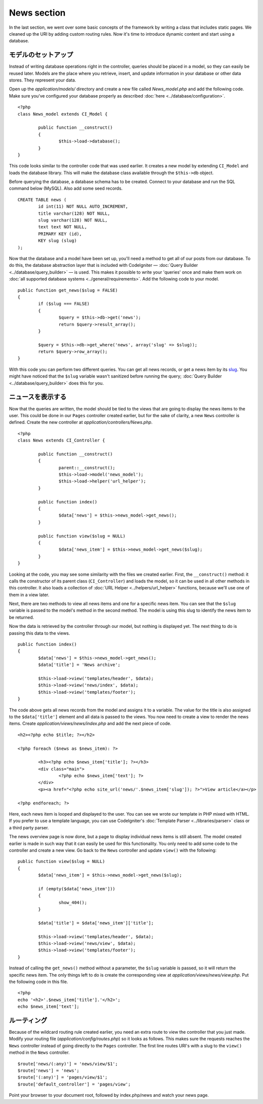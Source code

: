 ############
News section
############

In the last section, we went over some basic concepts of the framework
by writing a class that includes static pages. We cleaned up the URI by
adding custom routing rules. Now it's time to introduce dynamic content
and start using a database.

モデルのセットアップ
--------------------

Instead of writing database operations right in the controller, queries
should be placed in a model, so they can easily be reused later. Models
are the place where you retrieve, insert, and update information in your
database or other data stores. They represent your data.

Open up the *application/models/* directory and create a new file called
*News_model.php* and add the following code. Make sure you've configured
your database properly as described :doc:`here <../database/configuration>`.

::

	<?php
	class News_model extends CI_Model {

		public function __construct()
		{
			$this->load->database();
		}
	}

This code looks similar to the controller code that was used earlier. It
creates a new model by extending ``CI_Model`` and loads the database
library. This will make the database class available through the
``$this->db`` object.

Before querying the database, a database schema has to be created.
Connect to your database and run the SQL command below (MySQL).
Also add some seed records.

::

	CREATE TABLE news (
		id int(11) NOT NULL AUTO_INCREMENT,
		title varchar(128) NOT NULL,
		slug varchar(128) NOT NULL,
		text text NOT NULL,
		PRIMARY KEY (id),
		KEY slug (slug)
	);

Now that the database and a model have been set up, you'll need a method
to get all of our posts from our database. To do this, the database
abstraction layer that is included with CodeIgniter — 
:doc:`Query Builder <../database/query_builder>` — is used. This makes it
possible to write your 'queries' once and make them work on :doc:`all
supported database systems <../general/requirements>`. Add the
following code to your model.

::

	public function get_news($slug = FALSE)
	{
		if ($slug === FALSE)
		{
			$query = $this->db->get('news');
			return $query->result_array();
		}

		$query = $this->db->get_where('news', array('slug' => $slug));
		return $query->row_array();
	}

With this code you can perform two different queries. You can get all
news records, or get a news item by its `slug <#>`_. You might have
noticed that the ``$slug`` variable wasn't sanitized before running the
query; :doc:`Query Builder <../database/query_builder>` does this for you.

ニュースを表示する
------------------

Now that the queries are written, the model should be tied to the views
that are going to display the news items to the user. This could be done
in our ``Pages`` controller created earlier, but for the sake of clarity,
a new ``News`` controller is defined. Create the new controller at
*application/controllers/News.php*.

::

	<?php
	class News extends CI_Controller {

		public function __construct()
		{
			parent::__construct();
			$this->load->model('news_model');
			$this->load->helper('url_helper');
		}

		public function index()
		{
			$data['news'] = $this->news_model->get_news();
		}

		public function view($slug = NULL)
		{
			$data['news_item'] = $this->news_model->get_news($slug);
		}
	}

Looking at the code, you may see some similarity with the files we
created earlier. First, the ``__construct()`` method: it calls the
constructor of its parent class (``CI_Controller``) and loads the model,
so it can be used in all other methods in this controller.
It also loads a collection of :doc:`URL Helper <../helpers/url_helper>`
functions, because we'll use one of them in a view later.

Next, there are two methods to view all news items and one for a specific
news item. You can see that the ``$slug`` variable is passed to the model's
method in the second method. The model is using this slug to identify the
news item to be returned.

Now the data is retrieved by the controller through our model, but
nothing is displayed yet. The next thing to do is passing this data to
the views.

::

	public function index()
	{
		$data['news'] = $this->news_model->get_news();
		$data['title'] = 'News archive';

		$this->load->view('templates/header', $data);
		$this->load->view('news/index', $data);
		$this->load->view('templates/footer');
	}

The code above gets all news records from the model and assigns it to a
variable. The value for the title is also assigned to the ``$data['title']``
element and all data is passed to the views. You now need to create a
view to render the news items. Create *application/views/news/index.php*
and add the next piece of code.

::

	<h2><?php echo $title; ?></h2>
	
	<?php foreach ($news as $news_item): ?>

		<h3><?php echo $news_item['title']; ?></h3>
		<div class="main">
			<?php echo $news_item['text']; ?>
		</div>
		<p><a href="<?php echo site_url('news/'.$news_item['slug']); ?>">View article</a></p>

	<?php endforeach; ?>

Here, each news item is looped and displayed to the user. You can see we
wrote our template in PHP mixed with HTML. If you prefer to use a template
language, you can use CodeIgniter's :doc:`Template
Parser <../libraries/parser>` class or a third party parser.

The news overview page is now done, but a page to display individual
news items is still absent. The model created earlier is made in such
way that it can easily be used for this functionality. You only need to
add some code to the controller and create a new view. Go back to the
``News`` controller and update ``view()`` with the following:

::

	public function view($slug = NULL)
	{
		$data['news_item'] = $this->news_model->get_news($slug);

		if (empty($data['news_item']))
		{
			show_404();
		}

		$data['title'] = $data['news_item']['title'];

		$this->load->view('templates/header', $data);
		$this->load->view('news/view', $data);
		$this->load->view('templates/footer');
	}

Instead of calling the ``get_news()`` method without a parameter, the
``$slug`` variable is passed, so it will return the specific news item.
The only things left to do is create the corresponding view at
*application/views/news/view.php*. Put the following code in this file.

::

	<?php
	echo '<h2>'.$news_item['title'].'</h2>';
	echo $news_item['text'];

ルーティング
------------

Because of the wildcard routing rule created earlier, you need an extra
route to view the controller that you just made. Modify your routing file
(*application/config/routes.php*) so it looks as follows.
This makes sure the requests reaches the ``News`` controller instead of
going directly to the ``Pages`` controller. The first line routes URI's
with a slug to the ``view()`` method in the ``News`` controller.

::

	$route['news/(:any)'] = 'news/view/$1';
	$route['news'] = 'news';
	$route['(:any)'] = 'pages/view/$1';
	$route['default_controller'] = 'pages/view';

Point your browser to your document root, followed by index.php/news and
watch your news page.
